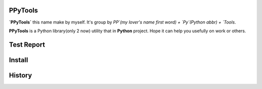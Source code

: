 PPyTools
========
.. image:: https://badge.fury.io/py/ppytools2.svg
    :target: https://badge.fury.io/py/ppytools2
    :alt: Last Version

.. image:: https://api.travis-ci.org/elkan1788/ppytools.svg?branch=master
    :target: https://travis-ci.org/elkan1788/ppytools
    :alt: Travis-CI Build Status

.. image:: https://img.shields.io/badge/license-Apache%202-4EB1BA.svg
    :target: https://www.apache.org/licenses/LICENSE-2.0.html
    :alt: Apache Licenses


**`PPyTools`** this name make by myself. It's group by `PP`(my lover's name first word) + `Py`(Python abbr)  + `Tools`.

**PPyTools** is a Python library(only 2 now) utility that in **Python** project. Hope it can help you usefully on work or others.
 
 
Test Report
===========
.. image:: https://github.com/elkan1788/ppytools/raw/master/test/reports/ppytools_test_report.png
    :target: https://github.com/elkan1788/ppytools
    :alt: Test Report Screen Snapshot

.. code-block:: shell
    export PYTHONPATH=your project real path
    cd ./test
    python -u suites_start.py


Install
=======

.. code-block:: shell
    pip install ppytools2

History
=======

.. _reference: https://github.com/elkan1788/ppytools/blob/master/HISTORY.rst


